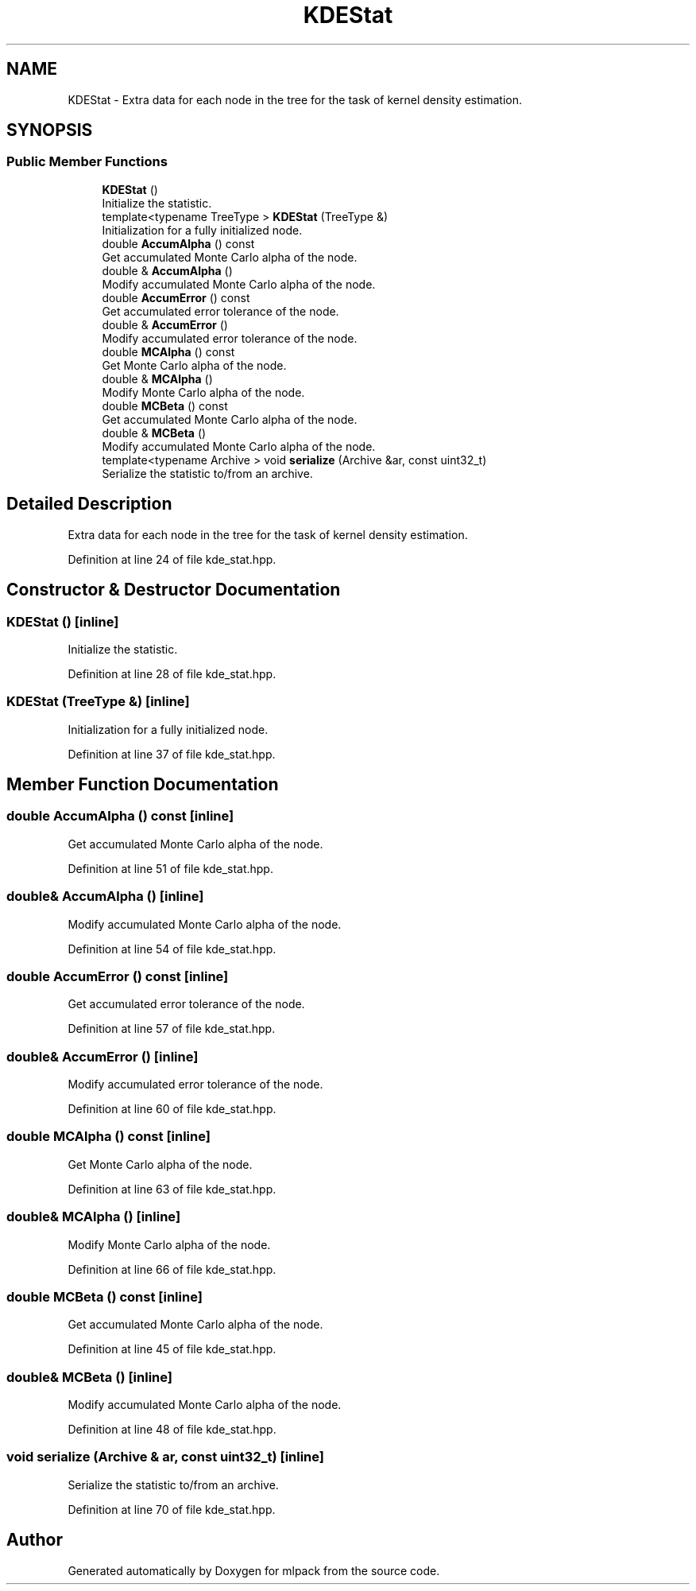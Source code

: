 .TH "KDEStat" 3 "Sun Aug 22 2021" "Version 3.4.2" "mlpack" \" -*- nroff -*-
.ad l
.nh
.SH NAME
KDEStat \- Extra data for each node in the tree for the task of kernel density estimation\&.  

.SH SYNOPSIS
.br
.PP
.SS "Public Member Functions"

.in +1c
.ti -1c
.RI "\fBKDEStat\fP ()"
.br
.RI "Initialize the statistic\&. "
.ti -1c
.RI "template<typename TreeType > \fBKDEStat\fP (TreeType &)"
.br
.RI "Initialization for a fully initialized node\&. "
.ti -1c
.RI "double \fBAccumAlpha\fP () const"
.br
.RI "Get accumulated Monte Carlo alpha of the node\&. "
.ti -1c
.RI "double & \fBAccumAlpha\fP ()"
.br
.RI "Modify accumulated Monte Carlo alpha of the node\&. "
.ti -1c
.RI "double \fBAccumError\fP () const"
.br
.RI "Get accumulated error tolerance of the node\&. "
.ti -1c
.RI "double & \fBAccumError\fP ()"
.br
.RI "Modify accumulated error tolerance of the node\&. "
.ti -1c
.RI "double \fBMCAlpha\fP () const"
.br
.RI "Get Monte Carlo alpha of the node\&. "
.ti -1c
.RI "double & \fBMCAlpha\fP ()"
.br
.RI "Modify Monte Carlo alpha of the node\&. "
.ti -1c
.RI "double \fBMCBeta\fP () const"
.br
.RI "Get accumulated Monte Carlo alpha of the node\&. "
.ti -1c
.RI "double & \fBMCBeta\fP ()"
.br
.RI "Modify accumulated Monte Carlo alpha of the node\&. "
.ti -1c
.RI "template<typename Archive > void \fBserialize\fP (Archive &ar, const uint32_t)"
.br
.RI "Serialize the statistic to/from an archive\&. "
.in -1c
.SH "Detailed Description"
.PP 
Extra data for each node in the tree for the task of kernel density estimation\&. 
.PP
Definition at line 24 of file kde_stat\&.hpp\&.
.SH "Constructor & Destructor Documentation"
.PP 
.SS "\fBKDEStat\fP ()\fC [inline]\fP"

.PP
Initialize the statistic\&. 
.PP
Definition at line 28 of file kde_stat\&.hpp\&.
.SS "\fBKDEStat\fP (TreeType &)\fC [inline]\fP"

.PP
Initialization for a fully initialized node\&. 
.PP
Definition at line 37 of file kde_stat\&.hpp\&.
.SH "Member Function Documentation"
.PP 
.SS "double AccumAlpha () const\fC [inline]\fP"

.PP
Get accumulated Monte Carlo alpha of the node\&. 
.PP
Definition at line 51 of file kde_stat\&.hpp\&.
.SS "double& AccumAlpha ()\fC [inline]\fP"

.PP
Modify accumulated Monte Carlo alpha of the node\&. 
.PP
Definition at line 54 of file kde_stat\&.hpp\&.
.SS "double AccumError () const\fC [inline]\fP"

.PP
Get accumulated error tolerance of the node\&. 
.PP
Definition at line 57 of file kde_stat\&.hpp\&.
.SS "double& AccumError ()\fC [inline]\fP"

.PP
Modify accumulated error tolerance of the node\&. 
.PP
Definition at line 60 of file kde_stat\&.hpp\&.
.SS "double MCAlpha () const\fC [inline]\fP"

.PP
Get Monte Carlo alpha of the node\&. 
.PP
Definition at line 63 of file kde_stat\&.hpp\&.
.SS "double& MCAlpha ()\fC [inline]\fP"

.PP
Modify Monte Carlo alpha of the node\&. 
.PP
Definition at line 66 of file kde_stat\&.hpp\&.
.SS "double MCBeta () const\fC [inline]\fP"

.PP
Get accumulated Monte Carlo alpha of the node\&. 
.PP
Definition at line 45 of file kde_stat\&.hpp\&.
.SS "double& MCBeta ()\fC [inline]\fP"

.PP
Modify accumulated Monte Carlo alpha of the node\&. 
.PP
Definition at line 48 of file kde_stat\&.hpp\&.
.SS "void serialize (Archive & ar, const uint32_t)\fC [inline]\fP"

.PP
Serialize the statistic to/from an archive\&. 
.PP
Definition at line 70 of file kde_stat\&.hpp\&.

.SH "Author"
.PP 
Generated automatically by Doxygen for mlpack from the source code\&.
